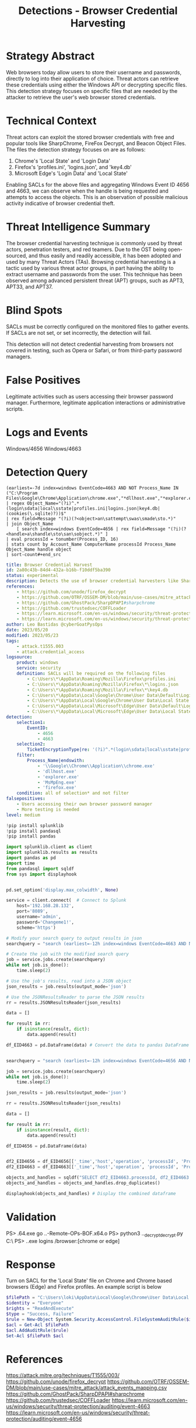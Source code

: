 :PROPERTIES:
:ID:       605a76ec-e291-414d-9682-4304b9237319
:END:
#+title: Detections - Browser Credential Harvesting

* Strategy Abstract
Web browsers today allow users to store their username and passwords, directly to log into their application of choice. Threat actors can retrieve these credentials using either the Windows API or decrypting specific files. This detection strategy focuses on specific files that are needed by the attacker to retrieve the user's web browser stored credentials.
* Technical Context
Threat actors can exploit the stored browser credentials with free and popular tools like SharpChrome, FireFox Decrypt, and Beacon Object Files. The files the detection strategy focuses on are as follows:

1. Chrome's 'Local State' and 'Login Data'
2. Firefox's 'profiles.ini', 'logins.json', and 'key4.db'
3. Microsoft Edge's 'Login Data' and 'Local State'

Enabling SACLs for the above files and aggregating Windows Event ID 4656 and 4663, we can observe when the handle is being requested and attempts to access the objects. This is an observation of possible malicious activity indicative of browser credential theft.
* Threat Intelligence Summary
The browser credential harvesting technique is commonly used by threat actors, penetration testers, and red teamers. Due to the OST being open-sourced, and thus easily and readily accessible, it has been adopted and used by many Threat Actors (TAs). Browsing credential harvesting is a tactic used by various threat actor groups, in part having the ability to extract username and passwords from the user. This technique has been observed among advanced persistent threat (APT) groups, such as APT3, APT33, and APT37.
* Blind Spots
SACLs must be correctly configured on the monitored files to gather events. If SACLs are not set, or set incorrectly, the detection will fail.

This detection will not detect credential harvesting from browsers not covered in testing, such as Opera or Safari, or from third-party password managers.
* False Positives
Legitimate activities such as users accessing their browser password manager. Furthermore, legitimate application interactions or administrative scripts.
* Logs and Events
Windows/4656
Windows/4663
* Detection Query
#+begin_src csharp splunk
(earliest=-7d index=windows EventCode=4663 AND NOT Process_Name IN ("C:\Program Files\Google\Chrome\Application\chrome.exe","*dllhost.exe","*explorer.exe","*MsMpEng.exe","*firefox.exe"))
| regex Object_Name="(?i)^.*(login\sdata|local\sstate|profiles.ini|logins.json|key4.db|(cookies(\.sqlite)?))$"
| rex field=Message "(?i)(?<object>an\sattempt\swas\smade\sto.*)"
| join Object_Name
    [ search index=windows EventCode=4656 | rex field=Message "(?i)(?<handle>a\shandle\sto\san\sobject.*)" ]
| eval processId = tonumber(Process_ID, 16)
| stats count by Account_Name ComputerName processId Process_Name Object_Name handle object
| sort-count#+end_src
#+END_SRC

#+begin_src yaml
title: Browser Credential Harvest
id: 2a80c43b-84d4-432a-b16b-f10ddf5ba390
status: experimental
description: Detects the use of browser credential harvesters like SharpChrome and Firefox Decrypt.
references:
    - https://github.com/unode/firefox_decrypt
    - https://github.com/OTRF/OSSEM-DM/blob/main/use-cases/mitre_attack/attack_events_mapping.csv
    - https://github.com/GhostPack/SharpDPAPI#sharpchrome
    - https://github.com/trustedsec/COFFLoader
    - https://learn.microsoft.com/en-us/windows/security/threat-protection/auditing/event-4663
    - https://learn.microsoft.com/en-us/windows/security/threat-protection/auditing/event-4656
author: Leo Bastidas @cyberGoatPysOps
date: 2023/05/20
modified: 2023/05/23
tags:
    - attack.t1555.003
    - attack.credential_access
logsource:
    product: windows
    service: security
    definition: SACLs will be required on the following files
        - C:\Users\*\AppData\Roaming\Mozilla\Firefox\profiles.ini
        - C:\Users\*\AppData\Roaming\Mozilla\Firefox\*\logins.json
        - C:\Users\*\AppData\Roaming\Mozilla\Firefox\*\key4.db
        - C:\Users\*\AppData\Local\Google\Chrome\User Data\Default\Login Data
        - C:\Users\*\AppData\Local\Google\Chrome\User Data\Local State
        - C:\Users\*\AppData\Local\Microsoft\Edge\User Data\Default\Login Data
        - C:\Users\*\AppData\Local\Microsoft\Edge\User Data\Local State
detection:
    selection1:
        EventID:
            - 4656
            - 4663
    selection2:
        TicketEncryptionType|re: '(?i)^.*(login\sdata|local\sstate|profiles.ini|logins.json|key4.db|(cookies(\.sqlite)?))$'
    filter:
        Process_Name|endswith:
            - '\\Google\\Chrome\\Application\\chrome.exe'
            - 'dllhost.exe'
            - 'explorer.exe'
            - 'MsMpEng.exe'
            - 'firefox.exe'
    condition: all of selection* and not filter
falsepositives:
    - Users accessing their own browser password manager
    - More testing is needed
level: medium
#+end_src

#+begin_src python
!pip install splunklib
!pip install pandasql
!pip install pandas

import splunklib.client as client
import splunklib.results as results
import pandas as pd
import time
from pandasql import sqldf
from sys import displayhook


pd.set_option('display.max_colwidth', None)

service = client.connect(  # Connect to Splunk
    host='192.168.28.132',
    port='8089',
    username='admin',
    password='Changeme1!',
    scheme='https')

# Modify your search query to output results in json
searchquery = "search (earliest=-12h index=windows EventCode=4663 AND NOT Process_Name IN (\"C:\\Program Files\\Google\\Chrome\\Application\\chrome.exe\",\"*dllhost.exe\",\"*explorer.exe\",\"*MsMpEng.exe\",\"*firefox.exe\")) | regex Object_Name=\"(?i)^.*(login\sdata|local\sstate|profiles.ini|logins.json|key4.db|(cookies(\.sqliste)?))$\" | rex field=Message \"(?i)(?<operation>an\sattempt\swas\smade\sto.*)\" | eval processId = tonumber(Process_ID, 16) "

# Create the job with the modified search query
job = service.jobs.create(searchquery)
while not job.is_done():
    time.sleep(2)

# Use the job's results, read into a JSON object
json_results = job.results(output_mode='json')

# Use the JSONResultsReader to parse the JSON results
rr = results.JSONResultsReader(json_results)

data = []

for result in rr:
    if isinstance(result, dict):
        data.append(result)

df_EID4663 = pd.DataFrame(data) # Convert the data to pandas DataFrame and display


searchquery = "search (earliest=-12h index=windows EventCode=4656 AND NOT Process_Name IN (\"C:\\Program Files\\Google\\Chrome\\Application\\chrome.exe\",\"*dllhost.exe\",\"*explorer.exe\",\"*MsMpEng.exe\",\"*firefox.exe\")) | regex Object_Name=\"(?i)^.*(login\sdata|local\sstate|profiles.ini|logins.json|key4.db|(cookies(\.sqliste)?))$\" | rex field=Message \"(?i)(?<operation>a\shandle\sto\san\sobject.*)\" | eval processId = tonumber(Process_ID, 16) "

job = service.jobs.create(searchquery)
while not job.is_done():
    time.sleep(2)

json_results = job.results(output_mode='json')

rr = results.JSONResultsReader(json_results)

data = []

for result in rr:
    if isinstance(result, dict):
        data.append(result)

df_EID4656 = pd.DataFrame(data)


df2_EID4656 = df_EID4656[['_time','host','operation', 'processId', 'Process_Name','Object_Name']] # Select only the columns we want to display
df2_EID4663 = df_EID4663[['_time','host','operation', 'processId', 'Process_Name','Object_Name']]

objects_and_handles = sqldf("SELECT df2_EID4663.processId, df2_EID4663.Process_Name, df2_EID4663.Object_Name, df2_EID4656.operation AS handle_request, df2_EID4663.operation AS object_access FROM df2_EID4656 INNER JOIN df2_EID4663 ON df2_EID4656.processId = df2_EID4663.processId") # Join the two dataframes on the processId column
objects_and_handles = objects_and_handles.drop_duplicates()

displayhook(objects_and_handles) # Display the combined dataframe
#+end_src

* Validation
PS> .\COFFLoader64.exe go ..\git\CS-Remote-OPs-BOF\Remote\chromeKey\chromeKey.x64.o
PS> python3 ..\firefox_decrypt\firefox_decrypt.py C:\Users\loki\AppData\Roaming\Mozilla\Firefox\
PS> .\SharpChrome.exe logins /browser:[chrome or edge]
* Response
Turn on SACL for the 'Local State' file on Chrome and Chrome based browsers (Edge) and Firefox profiles. An example script is below

#+begin_src powershell
$filePath = "C:\Users\loki\AppData\Local\Google\Chrome\User Data\Local State"
$identity = "Everyone"
$rights = "ReadAndExecute"
$type = "Success, Failure"
$rule = New-Object System.Security.AccessControl.FileSystemAuditRule($identity, $rights, $type)
$acl = Get-Acl $filePath
$acl.AddAuditRule($rule)
Set-Acl $filePath $acl
#+end_src
* References
https://attack.mitre.org/techniques/T1555/003/
https://github.com/unode/firefox_decrypt
https://github.com/OTRF/OSSEM-DM/blob/main/use-cases/mitre_attack/attack_events_mapping.csv
https://github.com/GhostPack/SharpDPAPI#sharpchrome
https://github.com/trustedsec/COFFLoader
https://learn.microsoft.com/en-us/windows/security/threat-protection/auditing/event-4663
https://learn.microsoft.com/en-us/windows/security/threat-protection/auditing/event-4656
* Notes
